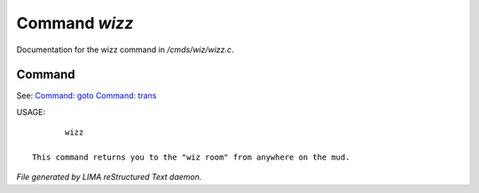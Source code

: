 ***************
Command *wizz*
***************

Documentation for the wizz command in */cmds/wiz/wizz.c*.

Command
=======

See: `Command: goto <goto.html>`_ `Command: trans <trans.html>`_ 

USAGE::

	wizz

 This command returns you to the "wiz room" from anywhere on the mud.



*File generated by LIMA reStructured Text daemon.*
